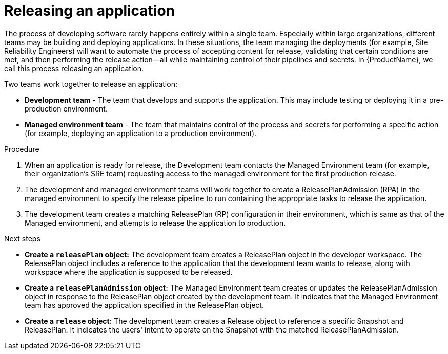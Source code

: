 = Releasing an application
:icons: font
:numbered:
:source-highlighter: highlightjs

The process of developing software rarely happens entirely within a single team. Especially within large organizations, different teams may be building and deploying applications. In these situations, the team managing the deployments (for example, Site Reliability Engineers) will want to automate the process of accepting content for release, validating that certain conditions are met, and then performing the release action—all while maintaining control of their pipelines and secrets. In {ProductName}, we call this process releasing an application.

Two teams work together to release an application:

* *Development team* - The team that develops and supports the application. This may include testing or deploying it in a pre-production environment.

* *Managed environment team* - The team that maintains control of the process and secrets for performing a specific action (for example, deploying an application to a production environment).

.Procedure

. When an application is ready for release, the Development team contacts the Managed Environment team (for example, their organization's SRE team) requesting access to the managed environment for the first production release. 

. The development and managed environment teams will work together to create a ReleasePlanAdmission (RPA) in the managed environment to specify the release pipeline to run containing the appropriate tasks to release the application.

. The development team creates a matching ReleasePlan (RP) configuration in their environment, which is same as that of the Managed environment, and attempts to release the application to production.

.Next steps

* *Create a `releasePlan` object:* The development team creates a ReleasePlan object in the developer workspace. The ReleasePlan object includes a reference to the application that the development team wants to release, along with workspace where the application is supposed to be released.

* *Create a `releasePlanAdmission` object:* The Managed Environment team creates or updates the ReleasePlanAdmission object in response to the ReleasePlan object created by the development team. It indicates that the Managed Environment team has approved the application specified in the ReleasePlan object.

* *Create a `release` object:* The development team creates a Release object to reference a specific Snapshot and ReleasePlan. It indicates the users' intent to operate on the Snapshot with the matched ReleasePlanAdmission.
